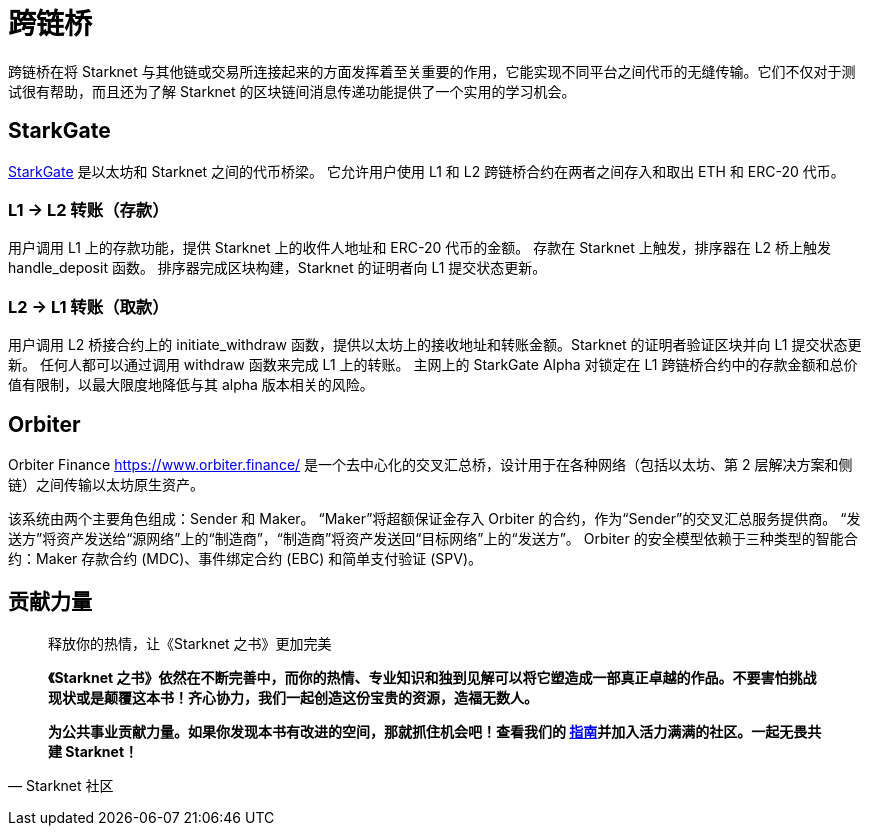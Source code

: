[id="bridges"]

= 跨链桥

跨链桥在将 Starknet 与其他链或交易所连接起来的方面发挥着至关重要的作用，它能实现不同平台之间代币的无缝传输。它们不仅对于测试很有帮助，而且还为了解 Starknet 的区块链间消息传递功能提供了一个实用的学习机会。

== StarkGate

https://starkgate.starknet.io/[StarkGate] 是以太坊和 Starknet 之间的代币桥梁。 它允许用户使用 L1 和 L2 跨链桥合约在两者之间存入和取出 ETH 和 ERC-20 代币。

=== L1 → L2 转账（存款）

用户调用 L1 上的存款功能，提供 Starknet 上的收件人地址和 ERC-20 代币的金额。 存款在 Starknet 上触发，排序器在 L2 桥上触发 handle_deposit 函数。 排序器完成区块构建，Starknet 的证明者向 L1 提交状态更新。

=== L2 → L1 转账（取款）

用户调用 L2 桥接合约上的 initiate_withdraw 函数，提供以太坊上的接收地址和转账金额。Starknet 的证明者验证区块并向 L1 提交状态更新。 任何人都可以通过调用 withdraw 函数来完成 L1 上的转账。 主网上的 StarkGate Alpha 对锁定在 L1 跨链桥合约中的存款金额和总价值有限制，以最大限度地降低与其 alpha 版本相关的风险。

== Orbiter

Orbiter Finance https://www.orbiter.finance/ 是一个去中心化的交叉汇总桥，设计用于在各种网络（包括以太坊、第 2 层解决方案和侧链）之间传输以太坊原生资产。

该系统由两个主要角色组成：Sender 和 Maker。 “Maker”将超额保证金存入 Orbiter 的合约，作为“Sender”的交叉汇总服务提供商。 “发送方”将资产发送给“源网络”上的“制造商”，“制造商”将资产发送回“目标网络”上的“发送方”。 Orbiter 的安全模型依赖于三种类型的智能合约：Maker 存款合约 (MDC)、事件绑定合约 (EBC) 和简单支付验证 (SPV)。





== **贡献力量**

> 释放你的热情，让《Starknet 之书》更加完美
> 
> 
> *《Starknet 之书》依然在不断完善中，而你的热情、专业知识和独到见解可以将它塑造成一部真正卓越的作品。不要害怕挑战现状或是颠覆这本书！齐心协力，我们一起创造这份宝贵的资源，造福无数人。*
> 
> *为公共事业贡献力量。如果你发现本书有改进的空间，那就抓住机会吧！查看我们的 https://github.com/starknet-edu/starknetbook/blob/main/CONTRIBUTING.adoc[指南]并加入活力满满的社区。一起无畏共建 Starknet！*
> 

— Starknet 社区
